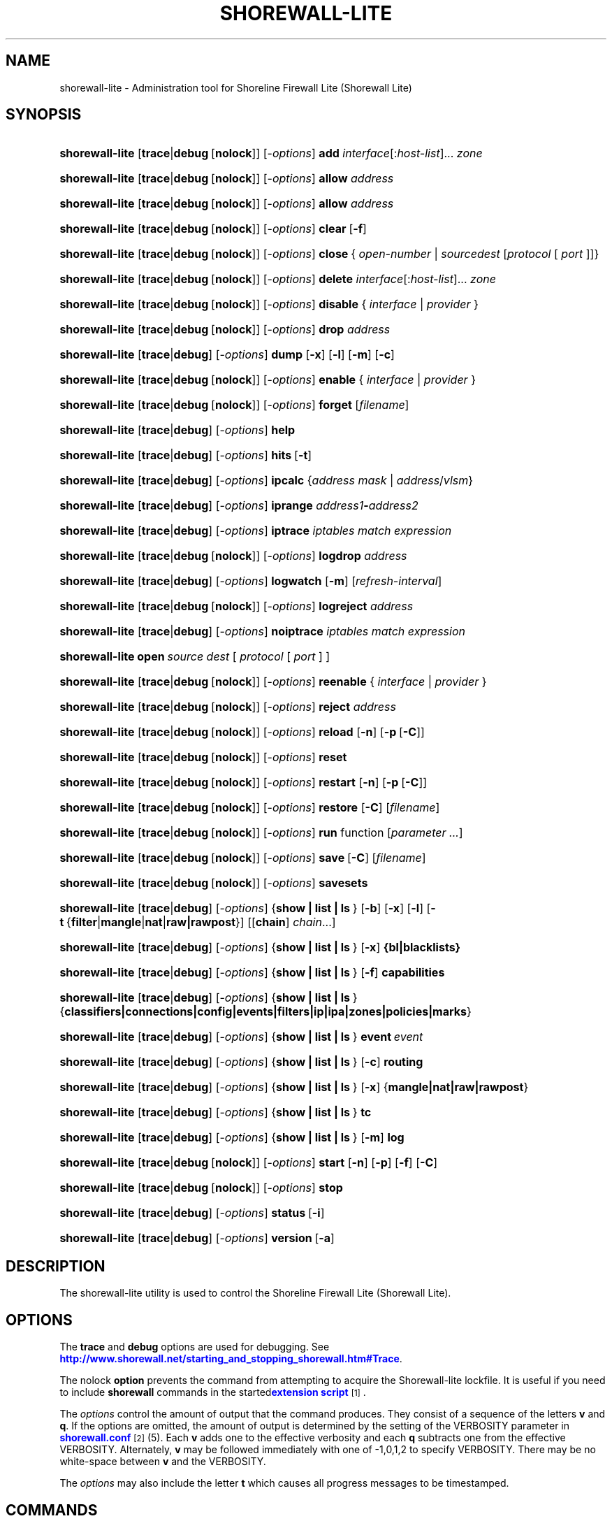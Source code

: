 '\" t
.\"     Title: shorewall-lite
.\"    Author: [FIXME: author] [see http://docbook.sf.net/el/author]
.\" Generator: DocBook XSL Stylesheets v1.78.1 <http://docbook.sf.net/>
.\"      Date: 01/02/2016
.\"    Manual: Administrative Commands
.\"    Source: Administrative Commands
.\"  Language: English
.\"
.TH "SHOREWALL\-LITE" "8" "01/02/2016" "Administrative Commands" "Administrative Commands"
.\" -----------------------------------------------------------------
.\" * Define some portability stuff
.\" -----------------------------------------------------------------
.\" ~~~~~~~~~~~~~~~~~~~~~~~~~~~~~~~~~~~~~~~~~~~~~~~~~~~~~~~~~~~~~~~~~
.\" http://bugs.debian.org/507673
.\" http://lists.gnu.org/archive/html/groff/2009-02/msg00013.html
.\" ~~~~~~~~~~~~~~~~~~~~~~~~~~~~~~~~~~~~~~~~~~~~~~~~~~~~~~~~~~~~~~~~~
.ie \n(.g .ds Aq \(aq
.el       .ds Aq '
.\" -----------------------------------------------------------------
.\" * set default formatting
.\" -----------------------------------------------------------------
.\" disable hyphenation
.nh
.\" disable justification (adjust text to left margin only)
.ad l
.\" -----------------------------------------------------------------
.\" * MAIN CONTENT STARTS HERE *
.\" -----------------------------------------------------------------
.SH "NAME"
shorewall-lite \- Administration tool for Shoreline Firewall Lite (Shorewall Lite)
.SH "SYNOPSIS"
.HP \w'\fBshorewall\-lite\fR\ 'u
\fBshorewall\-lite\fR [\fBtrace\fR|\fBdebug\fR\ [\fBnolock\fR]] [\-\fIoptions\fR] \fBadd\fR \fIinterface\fR[:\fIhost\-list\fR]... \fIzone\fR
.HP \w'\fBshorewall\-lite\fR\ 'u
\fBshorewall\-lite\fR [\fBtrace\fR|\fBdebug\fR\ [\fBnolock\fR]] [\-\fIoptions\fR] \fBallow\fR \fIaddress\fR
.HP \w'\fBshorewall\-lite\fR\ 'u
\fBshorewall\-lite\fR [\fBtrace\fR|\fBdebug\fR\ [\fBnolock\fR]] [\-\fIoptions\fR] \fBallow\fR \fIaddress\fR
.HP \w'\fBshorewall\-lite\fR\ 'u
\fBshorewall\-lite\fR [\fBtrace\fR|\fBdebug\fR\ [\fBnolock\fR]] [\-\fIoptions\fR] \fBclear\fR\ [\fB\-f\fR] 
.HP \w'\fBshorewall\-lite\fR\ 'u
\fBshorewall\-lite\fR [\fBtrace\fR|\fBdebug\fR\ [\fBnolock\fR]] [\-\fIoptions\fR] \fBclose\fR\ {\ \fIopen\-number\fR\ |\ \fIsource\fR\fIdest\fR\ [\fIprotocol\fR\ [\ \fIport\fR\ ]]}\fI\ \fR 
.HP \w'\fBshorewall\-lite\fR\ 'u
\fBshorewall\-lite\fR [\fBtrace\fR|\fBdebug\fR\ [\fBnolock\fR]] [\-\fIoptions\fR] \fBdelete\fR \fIinterface\fR[:\fIhost\-list\fR]... \fIzone\fR
.HP \w'\fBshorewall\-lite\fR\ 'u
\fBshorewall\-lite\fR [\fBtrace\fR|\fBdebug\fR\ [\fBnolock\fR]] [\-\fIoptions\fR] \fBdisable\fR {\ \fIinterface\fR\ |\ \fIprovider\fR\ }
.HP \w'\fBshorewall\-lite\fR\ 'u
\fBshorewall\-lite\fR [\fBtrace\fR|\fBdebug\fR\ [\fBnolock\fR]] [\-\fIoptions\fR] \fBdrop\fR \fIaddress\fR
.HP \w'\fBshorewall\-lite\fR\ 'u
\fBshorewall\-lite\fR [\fBtrace\fR|\fBdebug\fR] [\-\fIoptions\fR] \fBdump\fR [\fB\-x\fR] [\fB\-l\fR] [\fB\-m\fR] [\fB\-c\fR]
.HP \w'\fBshorewall\-lite\fR\ 'u
\fBshorewall\-lite\fR [\fBtrace\fR|\fBdebug\fR\ [\fBnolock\fR]] [\-\fIoptions\fR] \fBenable\fR {\ \fIinterface\fR\ |\ \fIprovider\fR\ }
.HP \w'\fBshorewall\-lite\fR\ 'u
\fBshorewall\-lite\fR [\fBtrace\fR|\fBdebug\fR\ [\fBnolock\fR]] [\-\fIoptions\fR] \fBforget\fR [\fIfilename\fR]
.HP \w'\fBshorewall\-lite\fR\ 'u
\fBshorewall\-lite\fR [\fBtrace\fR|\fBdebug\fR] [\-\fIoptions\fR] \fBhelp\fR
.HP \w'\fBshorewall\-lite\fR\ 'u
\fBshorewall\-lite\fR [\fBtrace\fR|\fBdebug\fR] [\-\fIoptions\fR] \fBhits\fR\ [\fB\-t\fR] 
.HP \w'\fBshorewall\-lite\fR\ 'u
\fBshorewall\-lite\fR [\fBtrace\fR|\fBdebug\fR] [\-\fIoptions\fR] \fBipcalc\fR {\fIaddress\fR\ \fImask\fR | \fIaddress\fR/\fIvlsm\fR}
.HP \w'\fBshorewall\-lite\fR\ 'u
\fBshorewall\-lite\fR [\fBtrace\fR|\fBdebug\fR] [\-\fIoptions\fR] \fBiprange\fR \fIaddress1\fR\fB\-\fR\fIaddress2\fR
.HP \w'\fBshorewall\-lite\fR\ 'u
\fBshorewall\-lite\fR [\fBtrace\fR|\fBdebug\fR] [\-\fIoptions\fR] \fBiptrace\fR \fIiptables\ match\ expression\fR
.HP \w'\fBshorewall\-lite\fR\ 'u
\fBshorewall\-lite\fR [\fBtrace\fR|\fBdebug\fR\ [\fBnolock\fR]] [\-\fIoptions\fR] \fBlogdrop\fR \fIaddress\fR
.HP \w'\fBshorewall\-lite\fR\ 'u
\fBshorewall\-lite\fR [\fBtrace\fR|\fBdebug\fR] [\-\fIoptions\fR] \fBlogwatch\fR [\fB\-m\fR] [\fIrefresh\-interval\fR]
.HP \w'\fBshorewall\-lite\fR\ 'u
\fBshorewall\-lite\fR [\fBtrace\fR|\fBdebug\fR\ [\fBnolock\fR]] [\-\fIoptions\fR] \fBlogreject\fR \fIaddress\fR
.HP \w'\fBshorewall\-lite\fR\ 'u
\fBshorewall\-lite\fR [\fBtrace\fR|\fBdebug\fR] [\-\fIoptions\fR] \fBnoiptrace\fR \fIiptables\ match\ expression\fR
.HP \w'\fBshorewall\-lite\fR\ 'u
\fBshorewall\-lite\fR \fBopen\fR\fI\ source\fR\fI\ dest\fR\ [\ \fIprotocol\fR\ [\ \fIport\fR\ ]\ ] 
.HP \w'\fBshorewall\-lite\fR\ 'u
\fBshorewall\-lite\fR [\fBtrace\fR|\fBdebug\fR\ [\fBnolock\fR]] [\-\fIoptions\fR] \fBreenable\fR {\ \fIinterface\fR\ |\ \fIprovider\fR\ }
.HP \w'\fBshorewall\-lite\fR\ 'u
\fBshorewall\-lite\fR [\fBtrace\fR|\fBdebug\fR\ [\fBnolock\fR]] [\-\fIoptions\fR] \fBreject\fR \fIaddress\fR
.HP \w'\fBshorewall\-lite\fR\ 'u
\fBshorewall\-lite\fR [\fBtrace\fR|\fBdebug\fR\ [\fBnolock\fR]] [\-\fIoptions\fR] \fBreload\fR [\fB\-n\fR] [\fB\-p\fR\ [\fB\-C\fR]]
.HP \w'\fBshorewall\-lite\fR\ 'u
\fBshorewall\-lite\fR [\fBtrace\fR|\fBdebug\fR\ [\fBnolock\fR]] [\-\fIoptions\fR] \fBreset\fR
.HP \w'\fBshorewall\-lite\fR\ 'u
\fBshorewall\-lite\fR [\fBtrace\fR|\fBdebug\fR\ [\fBnolock\fR]] [\-\fIoptions\fR] \fBrestart\fR [\fB\-n\fR] [\fB\-p\fR\ [\fB\-C\fR]]
.HP \w'\fBshorewall\-lite\fR\ 'u
\fBshorewall\-lite\fR [\fBtrace\fR|\fBdebug\fR\ [\fBnolock\fR]] [\-\fIoptions\fR] \fBrestore\fR [\fB\-C\fR] [\fIfilename\fR]
.HP \w'\fBshorewall\-lite\fR\ 'u
\fBshorewall\-lite\fR [\fBtrace\fR|\fBdebug\fR\ [\fBnolock\fR]] [\-\fIoptions\fR] \fBrun\fR function [\fIparameter\ \&.\&.\&.\fR]
.HP \w'\fBshorewall\-lite\fR\ 'u
\fBshorewall\-lite\fR [\fBtrace\fR|\fBdebug\fR\ [\fBnolock\fR]] [\-\fIoptions\fR] \fBsave\fR\ [\fB\-C\fR]  [\fIfilename\fR]
.HP \w'\fBshorewall\-lite\fR\ 'u
\fBshorewall\-lite\fR [\fBtrace\fR|\fBdebug\fR\ [\fBnolock\fR]] [\-\fIoptions\fR] \fBsavesets\fR
.HP \w'\fBshorewall\-lite\fR\ 'u
\fBshorewall\-lite\fR [\fBtrace\fR|\fBdebug\fR] [\-\fIoptions\fR] {\fBshow\ |\ list\ |\ ls\ \fR} [\fB\-b\fR] [\fB\-x\fR] [\fB\-l\fR] [\fB\-t\fR\ {\fBfilter\fR|\fBmangle\fR|\fBnat\fR|\fBraw|rawpost\fR}] [[\fBchain\fR]\ \fIchain\fR...]
.HP \w'\fBshorewall\-lite\fR\ 'u
\fBshorewall\-lite\fR [\fBtrace\fR|\fBdebug\fR] [\-\fIoptions\fR] {\fBshow\ |\ list\ |\ ls\ \fR} [\fB\-x\fR] \fB{bl|blacklists}\fR
.HP \w'\fBshorewall\-lite\fR\ 'u
\fBshorewall\-lite\fR [\fBtrace\fR|\fBdebug\fR] [\-\fIoptions\fR] {\fBshow\ |\ list\ |\ ls\ \fR} [\fB\-f\fR] \fBcapabilities\fR
.HP \w'\fBshorewall\-lite\fR\ 'u
\fBshorewall\-lite\fR [\fBtrace\fR|\fBdebug\fR] [\-\fIoptions\fR] {\fBshow\ |\ list\ |\ ls\ \fR} {\fBclassifiers|connections|config|events|filters|ip|ipa|zones|policies|marks\fR}
.HP \w'\fBshorewall\-lite\fR\ 'u
\fBshorewall\-lite\fR [\fBtrace\fR|\fBdebug\fR] [\-\fIoptions\fR] {\fBshow\ |\ list\ |\ ls\ \fR} \fBevent\fR\ \fIevent\fR 
.HP \w'\fBshorewall\-lite\fR\ 'u
\fBshorewall\-lite\fR [\fBtrace\fR|\fBdebug\fR] [\-\fIoptions\fR] {\fBshow\ |\ list\ |\ ls\ \fR} [\fB\-c\fR] \fBrouting\fR
.HP \w'\fBshorewall\-lite\fR\ 'u
\fBshorewall\-lite\fR [\fBtrace\fR|\fBdebug\fR] [\-\fIoptions\fR] {\fBshow\ |\ list\ |\ ls\ \fR} [\fB\-x\fR] {\fBmangle|nat|raw|rawpost\fR}
.HP \w'\fBshorewall\-lite\fR\ 'u
\fBshorewall\-lite\fR [\fBtrace\fR|\fBdebug\fR] [\-\fIoptions\fR] {\fBshow\ |\ list\ |\ ls\ \fR} \fBtc\fR
.HP \w'\fBshorewall\-lite\fR\ 'u
\fBshorewall\-lite\fR [\fBtrace\fR|\fBdebug\fR] [\-\fIoptions\fR] {\fBshow\ |\ list\ |\ ls\ \fR} [\fB\-m\fR] \fBlog\fR
.HP \w'\fBshorewall\-lite\fR\ 'u
\fBshorewall\-lite\fR [\fBtrace\fR|\fBdebug\fR\ [\fBnolock\fR]] [\-\fIoptions\fR] \fBstart\fR [\fB\-n\fR] [\fB\-p\fR] [\fB\-f\fR] [\fB\-C\fR]
.HP \w'\fBshorewall\-lite\fR\ 'u
\fBshorewall\-lite\fR [\fBtrace\fR|\fBdebug\fR\ [\fBnolock\fR]] [\-\fIoptions\fR] \fBstop\fR
.HP \w'\fBshorewall\-lite\fR\ 'u
\fBshorewall\-lite\fR [\fBtrace\fR|\fBdebug\fR] [\-\fIoptions\fR] \fBstatus\fR\ [\fB\-i\fR] 
.HP \w'\fBshorewall\-lite\fR\ 'u
\fBshorewall\-lite\fR [\fBtrace\fR|\fBdebug\fR] [\-\fIoptions\fR] \fBversion\fR\ [\fB\-a\fR] 
.SH "DESCRIPTION"
.PP
The shorewall\-lite utility is used to control the Shoreline Firewall Lite (Shorewall Lite)\&.
.SH "OPTIONS"
.PP
The
\fBtrace\fR
and
\fBdebug\fR
options are used for debugging\&. See
\m[blue]\fBhttp://www\&.shorewall\&.net/starting_and_stopping_shorewall\&.htm#Trace\fR\m[]\&.
.PP
The nolock
\fBoption\fR
prevents the command from attempting to acquire the Shorewall\-lite lockfile\&. It is useful if you need to include
\fBshorewall\fR
commands in the
started\m[blue]\fBextension script\fR\m[]\&\s-2\u[1]\d\s+2\&.
.PP
The
\fIoptions\fR
control the amount of output that the command produces\&. They consist of a sequence of the letters
\fBv\fR
and
\fBq\fR\&. If the options are omitted, the amount of output is determined by the setting of the VERBOSITY parameter in
\m[blue]\fBshorewall\&.conf\fR\m[]\&\s-2\u[2]\d\s+2(5)\&. Each
\fBv\fR
adds one to the effective verbosity and each
\fBq\fR
subtracts one from the effective VERBOSITY\&. Alternately,
\fBv\fR
may be followed immediately with one of \-1,0,1,2 to specify VERBOSITY\&. There may be no white\-space between
\fBv\fR
and the VERBOSITY\&.
.PP
The
\fIoptions\fR
may also include the letter
\fBt\fR
which causes all progress messages to be timestamped\&.
.SH "COMMANDS"
.PP
The available commands are listed below\&.
.PP
\fBadd \fR{ \fIinterface\fR[:\fIhost\-list\fR]\&.\&.\&. \fIzone\fR | \fIzone\fR \fIhost\-list\fR }
.RS 4
Adds a list of hosts or subnets to a dynamic zone usually used with VPN\*(Aqs\&.
.sp
The
\fIinterface\fR
argument names an interface defined in the
\m[blue]\fBshorewall\-interfaces\fR\m[]\&\s-2\u[3]\d\s+2(5) file\&. A
\fIhost\-list\fR
is comma\-separated list whose elements are host or network addresses\&.
.if n \{\
.sp
.\}
.RS 4
.it 1 an-trap
.nr an-no-space-flag 1
.nr an-break-flag 1
.br
.ps +1
\fBCaution\fR
.ps -1
.br
The
\fBadd\fR
command is not very robust\&. If there are errors in the
\fIhost\-list\fR, you may see a large number of error messages yet a subsequent
\fBshorewall\-lite show zones\fR
command will indicate that all hosts were added\&. If this happens, replace
\fBadd\fR
by
\fBdelete\fR
and run the same command again\&. Then enter the correct command\&.
.sp .5v
.RE
.RE
.PP
\fBallow \fR\fIaddress\fR
.RS 4
Re\-enables receipt of packets from hosts previously blacklisted by a
\fBdrop\fR,
\fBlogdrop\fR,
\fBreject\fR, or
\fBlogreject\fR
command\&.
.RE
.PP
\fBcall \fR\fB\fIfunction\fR\fR\fB [ \fR\fB\fIparameter\fR\fR\fB \&.\&.\&. ]\fR
.RS 4
Added in Shorewall 4\&.6\&.10\&. Allows you to call a function in one of the Shorewall libraries or in your compiled script\&. function must name the shell function to be called\&. The listed parameters are passed to the function\&.
.sp
The function is first searched for in
lib\&.base,
lib\&.common
and
lib\&.cli\&. If it is not found, the call command is passed to the generated script to be executed\&.
.RE
.PP
\fBclear \fR[\-\fBf\fR]
.RS 4
Clear will remove all rules and chains installed by Shorewall\-lite\&. The firewall is then wide open and unprotected\&. Existing connections are untouched\&. Clear is often used to see if the firewall is causing connection problems\&.
.sp
If
\fB\-f\fR
is given, the command will be processed by the compiled script that executed the last successful
\fBstart\fR,
\fBreload\fR,
\fBrestart\fR
or
\fBrefresh\fR
command if that script exists\&.
.RE
.PP
\fBclose\fR { \fIopen\-number\fR | \fIsource\fR \fIdest\fR [ \fIprotocol\fR [ \fIport\fR ] ] }
.RS 4
Added in Shorewall 4\&.5\&.8\&. This command closes a temporary open created by the
\fBopen\fR
command\&. In the first form, an
\fIopen\-number\fR
specifies the open to be closed\&. Open numbers are displayed in the
\fBnum\fR
column of the output of the
\fBshorewall\-lite show opens \fRcommand\&.
.sp
When the second form of the command is used, the parameters must match those given in the earlier
\fBopen\fR
command\&.
.RE
.PP
\fBdelete \fR{ \fIinterface\fR[:\fIhost\-list\fR]\&.\&.\&. \fIzone\fR | \fIzone\fR \fIhost\-list\fR }
.RS 4
The delete command reverses the effect of an earlier
\fBadd\fR
command\&.
.sp
The
\fIinterface\fR
argument names an interface defined in the
\m[blue]\fBshorewall\-interfaces\fR\m[]\&\s-2\u[3]\d\s+2(5) file\&. A
\fIhost\-list\fR
is comma\-separated list whose elements are a host or network address\&.
.RE
.PP
\fBdisable \fR{ \fIinterface\fR | \fIprovider\fR }
.RS 4
Added in Shorewall 4\&.4\&.26\&. Disables the optional provider associated with the specified
\fIinterface\fR
or
\fIprovider\fR\&. Where more than one provider share a single network interface, a
\fIprovider\fR
name must be given\&.
.RE
.PP
\fBdrop \fR\fIaddress\fR
.RS 4
Causes traffic from the listed
\fIaddress\fRes to be silently dropped\&.
.RE
.PP
\fBdump \fR[\-\fBx\fR] [\-\fBl\fR] [\-\fBm\fR] [\-\fBc\fR]
.RS 4
Produces a verbose report about the firewall configuration for the purpose of problem analysis\&.
.sp
The
\fB\-x\fR
option causes actual packet and byte counts to be displayed\&. Without that option, these counts are abbreviated\&. The
\fB\-m\fR
option causes any MAC addresses included in Shorewall\-lite log messages to be displayed\&.
.sp
The
\fB\-l\fR
option causes the rule number for each Netfilter rule to be displayed\&.
.sp
The
\fB\-c\fR
option causes the route cache to be dumped in addition to the other routing information\&.
.RE
.PP
\fBenable \fR{ \fIinterface\fR | \fIprovider\fR }
.RS 4
Added in Shorewall 4\&.4\&.26\&. Enables the optional provider associated with the specified
\fIinterface\fR
or
\fIprovider\fR\&. Where more than one provider share a single network interface, a
\fIprovider\fR
name must be given\&.
.RE
.PP
\fBforget \fR[ \fIfilename\fR ]
.RS 4
Deletes /var/lib/shorewall\-lite/\fIfilename\fR
and /var/lib/shorewall\-lite/save\&. If no
\fIfilename\fR
is given then the file specified by RESTOREFILE in
\m[blue]\fBshorewall\&.conf\fR\m[]\&\s-2\u[2]\d\s+2(5) is assumed\&.
.RE
.PP
\fBhelp\fR
.RS 4
Displays a syntax summary\&.
.RE
.PP
\fBhits \fR [\-\fBt\fR]
.RS 4
Generates several reports from Shorewall\-lite log messages in the current log file\&. If the
\fB\-t\fR
option is included, the reports are restricted to log messages generated today\&.
.RE
.PP
\fBipcalc \fR{ address mask | address/vlsm }
.RS 4
Ipcalc displays the network address, broadcast address, network in CIDR notation and netmask corresponding to the input[s]\&.
.RE
.PP
\fBiprange \fR\fIaddress1\fR\-\fIaddress2\fR
.RS 4
Iprange decomposes the specified range of IP addresses into the equivalent list of network/host addresses\&.
.RE
.PP
\fBiptrace \fR\fIiptables match expression\fR
.RS 4
This is a low\-level debugging command that causes iptables TRACE log records to be created\&. See iptables(8) for details\&.
.sp
The
\fIiptables match expression\fR
must be one or more matches that may appear in both the raw table OUTPUT and raw table PREROUTING chains\&.
.sp
The trace records are written to the kernel\*(Aqs log buffer with facility = kernel and priority = warning, and they are routed from there by your logging daemon (syslogd, rsyslog, syslog\-ng, \&.\&.\&.) \-\- Shorewall\-lite has no control over where the messages go; consult your logging daemon\*(Aqs documentation\&.
.RE
.PP
\fBlist\fR
.RS 4
\fBlist\fR
is a synonym for
\fBshow\fR
\-\- please see below\&.
.RE
.PP
\fBlogdrop \fR\fIaddress\fR
.RS 4
Causes traffic from the listed
\fIaddress\fRes to be logged then discarded\&. Logging occurs at the log level specified by the BLACKLIST_LOGLEVEL setting in
\m[blue]\fBshorewall\&.conf\fR\m[]\&\s-2\u[2]\d\s+2
(5)\&.
.RE
.PP
\fBlogwatch \fR[\-\fBm\fR] [\fIrefresh\-interval\fR]
.RS 4
Monitors the log file specified by the LOGFILE option in
\m[blue]\fBshorewall\&.conf\fR\m[]\&\s-2\u[2]\d\s+2(5) and produces an audible alarm when new Shorewall\-lite messages are logged\&. The
\fB\-m\fR
option causes the MAC address of each packet source to be displayed if that information is available\&. The
\fIrefresh\-interval\fR
specifies the time in seconds between screen refreshes\&. You can enter a negative number by preceding the number with "\-\-" (e\&.g\&.,
\fBshorewall\-lite logwatch \-\- \-30\fR)\&. In this case, when a packet count changes, you will be prompted to hit any key to resume screen refreshes\&.
.RE
.PP
\fBlogreject \fR\fIaddress\fR
.RS 4
Causes traffic from the listed
\fIaddress\fRes to be logged then rejected\&. Logging occurs at the log level specified by the BLACKLIST_LOGLEVEL setting in
\m[blue]\fBshorewall\&.conf\fR\m[]\&\s-2\u[2]\d\s+2
(5)\&.
.RE
.PP
\fBls\fR
.RS 4
\fBls\fR
is a synonym for
\fBshow\fR
\-\- please see below\&.
.RE
.PP
\fBnoiptrace \fR\fIiptables match expression\fR
.RS 4
This is a low\-level debugging command that cancels a trace started by a preceding
\fBiptrace\fR
command\&.
.sp
The
\fIiptables match expression\fR
must be one given in the
\fBiptrace\fR
command being canceled\&.
.RE
.PP
\fBopen\fR \fIsource\fR \fIdest\fR [ \fIprotocol\fR [ \fIport\fR ] ]
.RS 4
Added in Shorewall 4\&.6\&.8\&. This command requires that the firewall be in the started state and that DYNAMIC_BLACKLIST=Yes in
\m[blue]\fBshorewall\&.conf (5)\fR\m[]\&\s-2\u[4]\d\s+2\&. The effect of the command is to temporarily open the firewall for connections matching the parameters\&.
.sp
The
\fIsource\fR
and
\fIdest\fR
parameters may each be specified as
\fBall\fR
if you don\*(Aqt wish to restrict the connection source or destination respectively\&. Otherwise, each must contain a host or network address or a valid DNS name\&.
.sp
The
\fIprotocol\fR
may be specified either as a number or as a name listed in /etc/protocols\&. The
\fIport\fR
may be specified numerically or as a name listed in /etc/services\&.
.sp
To reverse the effect of a successful
\fBopen\fR
command, use the
\fBclose\fR
command with the same parameters or simply restart the firewall\&.
.sp
Example: To open the firewall for SSH connections to address 192\&.168\&.1\&.1, the command would be:
.sp
.if n \{\
.RS 4
.\}
.nf
    shorewall\-lite open all 192\&.168\&.1\&.1 tcp 22
.fi
.if n \{\
.RE
.\}
.sp
To reverse that command, use:
.sp
.if n \{\
.RS 4
.\}
.nf
    shorewall\-lite close all 192\&.168\&.1\&.1 tcp 22
.fi
.if n \{\
.RE
.\}
.RE
.PP
\fBreenable\fR{ \fIinterface\fR | \fIprovider\fR }
.RS 4
Added in Shorewall 4\&.6\&.9\&. This is equivalent to a
\fBdisable\fR
command followed by an
\fBenable\fR
command on the specified
\fIinterface\fR
or
\fIprovider\fR\&.
.RE
.PP
\fBreject\fR\fI address\fR
.RS 4
Causes traffic from the listed
\fIaddress\fRes to be silently rejected\&.
.RE
.PP
\fBreload \fR[\-n] [\-p] [\-\fBC\fR]
.RS 4
Added in Shorewall 5\&.0\&.0,
\fBreload\fR
is similar to
\fBshorewall\-lite start\fR
except that it assumes that the firewall is already started\&. Existing connections are maintained\&.
.sp
The
\fB\-n\fR
option causes Shorewall\-lite to avoid updating the routing table(s)\&.
.sp
The
\fB\-p\fR
option causes the connection tracking table to be flushed; the
\fBconntrack\fR
utility must be installed to use this option\&.
.sp
The
\fB\-C\fR
option was added in Shorewall 4\&.6\&.5\&. If the specified (or implicit) firewall script is the one that generated the current running configuration, then the running netfilter configuration will be reloaded as is so as to preserve the iptables packet and byte counters\&.
.RE
.PP
\fBreset [\fR\fB\fIchain\fR\fR\fB, \&.\&.\&.]\fR
.RS 4
Resets the packet and byte counters in the specified
\fIchain\fR(s)\&. If no
\fIchain\fR
is specified, all the packet and byte counters in the firewall are reset\&.
.RE
.PP
\fBrestart \fR[\-n] [\-p] [\-\fBC\fR]
.RS 4
Beginning with Shorewall 5\&.0\&.0, this command performs a true restart\&. The firewall is completely stopped as if a
\fBstop\fR
command had been issued then it is started again\&.
.sp
The
\fB\-n\fR
option causes Shorewall\-lite to avoid updating the routing table(s)\&.
.sp
The
\fB\-p\fR
option causes the connection tracking table to be flushed; the
\fBconntrack\fR
utility must be installed to use this option\&.
.sp
The
\fB\-C\fR
option was added in Shorewall 4\&.6\&.5\&. If the specified (or implicit) firewall script is the one that generated the current running configuration, then the running netfilter configuration will be reloaded as is so as to preserve the iptables packet and byte counters\&.
.RE
.PP
\fBrestore \fR[\-\fBn\fR] [\-\fBp\fR] [\-\fBC\fR] [ \fIfilename\fR ]
.RS 4
Restore Shorewall\-lite to a state saved using the
\fBshorewall\-lite save\fR
command\&. Existing connections are maintained\&. The
\fIfilename\fR
names a restore file in /var/lib/shorewall\-lite created using
\fBshorewall\-lite save\fR; if no
\fIfilename\fR
is given then Shorewall\-lite will be restored from the file specified by the RESTOREFILE option in
\m[blue]\fBshorewall\&.conf\fR\m[]\&\s-2\u[2]\d\s+2(5)\&.
.if n \{\
.sp
.\}
.RS 4
.it 1 an-trap
.nr an-no-space-flag 1
.nr an-break-flag 1
.br
.ps +1
\fBCaution\fR
.ps -1
.br
If your iptables ruleset depends on variables that are detected at run\-time, either in your params file or by Shorewall\-generated code,
\fBrestore\fR
will use the values that were current when the ruleset was saved, which may be different from the current values\&.
.sp .5v
.RE
The
\fB\-n\fR
option causes Shorewall to avoid updating the routing table(s)\&.
.sp
The
\fB\-p\fR
option, added in Shorewall 4\&.6\&.5, causes the connection tracking table to be flushed; the
\fBconntrack\fR
utility must be installed to use this option\&.
.sp
The
\fB\-C\fR
option was added in Shorewall 4\&.6\&.5\&. If the
\fB\-C\fR
option was specified during
\fBshorewall save\fR, then the counters saved by that operation will be restored\&.
.RE
.PP
\fBrun \fR\fIcommand\fR [ \fIparameter\fR \&.\&.\&. ]
.RS 4
Added in Shorewall 4\&.6\&.3\&. Executes
\fIcommand\fR
in the context of the generated script passing the supplied
\fIparameter\fRs\&. Normally, the
\fIcommand\fR
will be a function declared in
lib\&.private\&.
.sp
Before executing the
\fIcommand\fR, the script will detect the configuration, setting all SW_* variables and will run your
init
extension script with $COMMAND = \*(Aqrun\*(Aq\&.
.RE
.PP
\fBsave \fR[\-\fBC\fR] [ \fIfilename\fR ]
.RS 4
The dynamic blacklist is stored in /var/lib/shorewall\-lite/save\&. The state of the firewall is stored in /var/lib/shorewall\-lite/\fIfilename\fR
for use by the
\fBshorewall\-lite restore\fR\&. If
\fIfilename\fR
is not given then the state is saved in the file specified by the RESTOREFILE option in
\m[blue]\fBshorewall\&.conf\fR\m[]\&\s-2\u[2]\d\s+2(5)\&.
.sp
The
\fB\-C\fR
option, added in Shorewall 4\&.6\&.5, causes the iptables packet and byte counters to be saved along with the chains and rules\&.
.RE
.PP
\fBsavesets\fR
.RS 4
Added in shorewall 4\&.6\&.8\&. Performs the same action as the
\fBstop\fR
command with respect to saving ipsets (see the SAVE_IPSETS option in
\m[blue]\fBshorewall\&.conf\fR\m[]\&\s-2\u[4]\d\s+2
(5))\&. This command may be used to proactively save your ipset contents in the event that a system failure occurs prior to issuing a
\fBstop\fR
command\&.
.RE
.PP
\fBshow\fR
.RS 4
The show command can have a number of different arguments:
.PP
\fBbl|blacklists \fR[\-\fBx\fR]
.RS 4
Added in Shorewall 4\&.6\&.2\&. Displays the dynamic chain along with any chains produced by entries in shorewall\-blrules(5)\&.The
\fB\-x\fR
option is passed directly through to iptables and causes actual packet and byte counts to be displayed\&. Without this option, those counts are abbreviated\&.
.RE
.PP
[\-\fBf\fR] \fBcapabilities\fR
.RS 4
Displays your kernel/iptables capabilities\&. The
\fB\-f\fR
option causes the display to be formatted as a capabilities file for use with
\fBcompile \-e\fR\&.
.RE
.PP
[\-\fBb\fR] [\-\fBx\fR] [\-\fBl\fR] [\-\fBt\fR {\fBfilter\fR|\fBmangle\fR|\fBnat\fR|\fBraw\fR|\fBrawpost\fR}] [ \fIchain\fR\&.\&.\&. ]
.RS 4
The rules in each
\fIchain\fR
are displayed using the
\fBiptables \-L\fR\fIchain\fR\fB\-n \-v\fR
command\&. If no
\fIchain\fR
is given, all of the chains in the filter table are displayed\&. The
\fB\-x\fR
option is passed directly through to iptables and causes actual packet and byte counts to be displayed\&. Without this option, those counts are abbreviated\&. The
\fB\-t\fR
option specifies the Netfilter table to display\&. The default is
\fBfilter\fR\&.
.sp
The
\fB\-b\fR
(\*(Aqbrief\*(Aq) option causes rules which have not been used (i\&.e\&. which have zero packet and byte counts) to be omitted from the output\&. Chains with no rules displayed are also omitted from the output\&.
.sp
The
\fB\-l\fR
option causes the rule number for each Netfilter rule to be displayed\&.
.sp
If the
\fBt\fR
option and the
\fBchain\fR
keyword are both omitted and any of the listed
\fIchain\fRs do not exist, a usage message is displayed\&.
.RE
.PP
\fBclassifiers|filters\fR
.RS 4
Displays information about the packet classifiers defined on the system as a result of traffic shaping configuration\&.
.RE
.PP
\fBconfig\fR
.RS 4
Displays distribution\-specific defaults\&.
.RE
.PP
\fBconnections [\fR\fB\fIfilter_parameter\fR\fR\fB \&.\&.\&.]\fR
.RS 4
Displays the IP connections currently being tracked by the firewall\&.
.sp
If the
\fBconntrack\fR
utility is installed, beginning with Shorewall 4\&.6\&.11 the set of connections displayed can be limited by including conntrack filter parameters (\-p , \-s, \-\-dport, etc)\&. See conntrack(8) for details\&.
.RE
.PP
\fBevent\fR\fI event\fR
.RS 4
Added in Shorewall 4\&.5\&.19\&. Displays the named event\&.
.RE
.PP
\fBevents\fR
.RS 4
Added in Shorewall 4\&.5\&.19\&. Displays all events\&.
.RE
.PP
\fBip\fR
.RS 4
Displays the system\*(Aqs IPv4 configuration\&.
.RE
.PP
\fBipa\fR
.RS 4
Added in Shorewall 4\&.4\&.17\&. Displays the per\-IP accounting counters (\m[blue]\fBshorewall\-accounting\fR\m[]\&\s-2\u[5]\d\s+2
(5))\&.
.RE
.PP
[\-\fBm\fR] \fBlog\fR
.RS 4
Displays the last 20 Shorewall\-lite messages from the log file specified by the LOGFILE option in
\m[blue]\fBshorewall\&.conf\fR\m[]\&\s-2\u[2]\d\s+2(5)\&. The
\fB\-m\fR
option causes the MAC address of each packet source to be displayed if that information is available\&.
.RE
.PP
[\-\fBx\fR] \fBmangle\fR
.RS 4
Displays the Netfilter mangle table using the command
\fBiptables \-t mangle \-L \-n \-v\fR\&. The
\fB\-x\fR
option is passed directly through to iptables and causes actual packet and byte counts to be displayed\&. Without this option, those counts are abbreviated\&.
.RE
.PP
\fBmarks\fR
.RS 4
Added in Shorewall 4\&.4\&.26\&. Displays the various fields in packet marks giving the min and max value (in both decimal and hex) and the applicable mask (in hex)\&.
.RE
.PP
\fBnat\fR
.RS 4
Displays the Netfilter nat table using the command
\fBiptables \-t nat \-L \-n \-v\fR\&.The
\fB\-x\fR
option is passed directly through to iptables and causes actual packet and byte counts to be displayed\&. Without this option, those counts are abbreviated\&.
.RE
.PP
\fBopens\fR
.RS 4
Added in Shorewall 4\&.5\&.8\&. Displays the iptables rules in the \*(Aqdynamic\*(Aq chain created through use of the
\fBopen \fRcommand\&.\&.
.RE
.PP
\fBpolicies\fR
.RS 4
Added in Shorewall 4\&.4\&.4\&. Displays the applicable policy between each pair of zones\&. Note that implicit intrazone ACCEPT policies are not displayed for zones associated with a single network where that network doesn\*(Aqt specify
\fBrouteback\fR\&.
.RE
.PP
\fBrouting\fR
.RS 4
Displays the system\*(Aqs IPv4 routing configuration\&. The \-c option causes the route cache to be displayed in addition to the other routing information\&.
.RE
.PP
\fBraw\fR
.RS 4
Displays the Netfilter raw table using the command
\fBiptables \-t raw \-L \-n \-v\fR\&.The
\fB\-x\fR
option is passed directly through to iptables and causes actual packet and byte counts to be displayed\&. Without this option, those counts are abbreviated\&.
.RE
.PP
\fBtc\fR
.RS 4
Displays information about queuing disciplines, classes and filters\&.
.RE
.PP
\fBzones\fR
.RS 4
Displays the current composition of the Shorewall zones on the system\&.
.RE
.RE
.PP
\fBstart\fR [\-\fBp\fR] [\-\fBn\fR] [\fB\-f\fR] [\-\fBC\fR]
.RS 4
Start Shorewall Lite\&. Existing connections through shorewall\-lite managed interfaces are untouched\&. New connections will be allowed only if they are allowed by the firewall rules or policies\&.
.sp
The
\fB\-p\fR
option causes the connection tracking table to be flushed; the
\fBconntrack\fR
utility must be installed to use this option\&.
.sp
The
\fB\-n\fR
option prevents the firewall script from modifying the current routing configuration\&.
.sp
The
\fB\-f\fR
option was added in Shorewall 4\&.6\&.5\&. If the RESTOREFILE named in
\m[blue]\fBshorewall\&.conf\fR\m[]\&\s-2\u[2]\d\s+2(5) exists, is executable and is not older than the current filewall script, then that saved configuration is restored\&.
.sp
The
\fB\-C\fR
option was added in Shorewall 4\&.6\&.5 and is only meaningful when the
\fB\-f\fR
option is also specified\&. If the previously\-saved configuration is restored, and if the
\fB\-C\fR
option was also specified in the
\fBsave\fR
command, then the packet and byte counters will be restored\&.
.RE
.PP
\fBstop\fR
.RS 4
Stops the firewall\&. All existing connections, except those listed in
\m[blue]\fBshorewall\-routestopped\fR\m[]\&\s-2\u[6]\d\s+2(5) or permitted by the ADMINISABSENTMINDED option in
\m[blue]\fBshorewall\&.conf\fR\m[]\&\s-2\u[2]\d\s+2(5), are taken down\&. The only new traffic permitted through the firewall is from systems listed in
\m[blue]\fBshorewall\-routestopped\fR\m[]\&\s-2\u[6]\d\s+2(5) or by ADMINISABSENTMINDED\&.
.sp
If
\fB\-f\fR
is given, the command will be processed by the compiled script that executed the last successful
\fBstart\fR,
\fBrestart\fR
or
\fBrefresh\fR
command if that script exists\&.
.RE
.PP
\fBstatus\fR
.RS 4
Produces a short report about the state of the Shorewall\-configured firewall\&.
.sp
The
\fB\-i \fRoption was added in Shorewall 4\&.6\&.2 and causes the status of each optional or provider interface to be displayed\&.
.RE
.PP
\fBversion\fR
.RS 4
Displays Shorewall\*(Aqs version\&. The
\fB\-a\fR
option is included for compatibility with earlier Shorewall releases and is ignored\&.
.RE
.SH "EXIT STATUS"
.PP
In general, when a command succeeds, status 0 is returned; when the command fails, a non\-zero status is returned\&.
.PP
The
\fBstatus\fR
command returns exit status as follows:
.PP
0 \- Firewall is started\&.
.PP
3 \- Firewall is stopped or cleared
.PP
4 \- Unknown state; usually means that the firewall has never been started\&.
.SH "FILES"
.PP
/etc/shorewall\-lite/
.SH "SEE ALSO"
.PP
\m[blue]\fBhttp://www\&.shorewall\&.net/starting_and_stopping_shorewall\&.htm\fR\m[]
.PP
shorewall\-accounting(5), shorewall\-actions(5), shorewall\-blacklist(5), shorewall\-hosts(5), shorewall_interfaces(5), shorewall\-ipsets(5), shorewall\-maclist(5), shorewall\-masq(5), shorewall\-nat(5), shorewall\-netmap(5), shorewall\-params(5), shorewall\-policy(5), shorewall\-providers(5), shorewall\-proxyarp(5), shorewall\-rtrules(5), shorewall\-routestopped(5), shorewall\-rules(5), shorewall\&.conf(5), shorewall\-secmarks(5), shorewall\-tcclasses(5), shorewall\-tcdevices(5), shorewall\-tcrules(5), shorewall\-tos(5), shorewall\-tunnels(5), shorewall\-zones(5)
.SH "NOTES"
.IP " 1." 4
extension script
.RS 4
\%http://www.shorewall.net../shorewall_extension_scripts.html
.RE
.IP " 2." 4
shorewall.conf
.RS 4
\%http://www.shorewall.netshorewall.conf.html
.RE
.IP " 3." 4
shorewall-interfaces
.RS 4
\%http://www.shorewall.netshorewall-interfaces.html
.RE
.IP " 4." 4
shorewall.conf (5)
.RS 4
\%http://www.shorewall.net/manpages/shorewall.conf.html
.RE
.IP " 5." 4
shorewall-accounting
.RS 4
\%http://www.shorewall.netmanpages/shorewall-accounting.html
.RE
.IP " 6." 4
shorewall-routestopped
.RS 4
\%http://www.shorewall.netshorewall-routestopped.html
.RE
